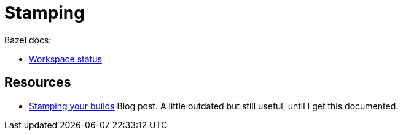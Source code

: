 = Stamping
:page-permalink: /:path/stamping
:page-layout: page_rules_ocaml
:page-pkg: rules_ocaml
:page-doc: ug
:page-tags: [maintenance]
:page-last_updated: May 5, 2022
// :toc-title:
// :toc: true

Bazel docs:

* link:https://docs.bazel.build/versions/master/user-manual.html#workspace_status[Workspace status]

== Resources

* link:https://kchodorow.com/2017/03/27/stamping-your-builds[Stamping your builds] Blog post. A little outdated but still useful, until I get this documented.
